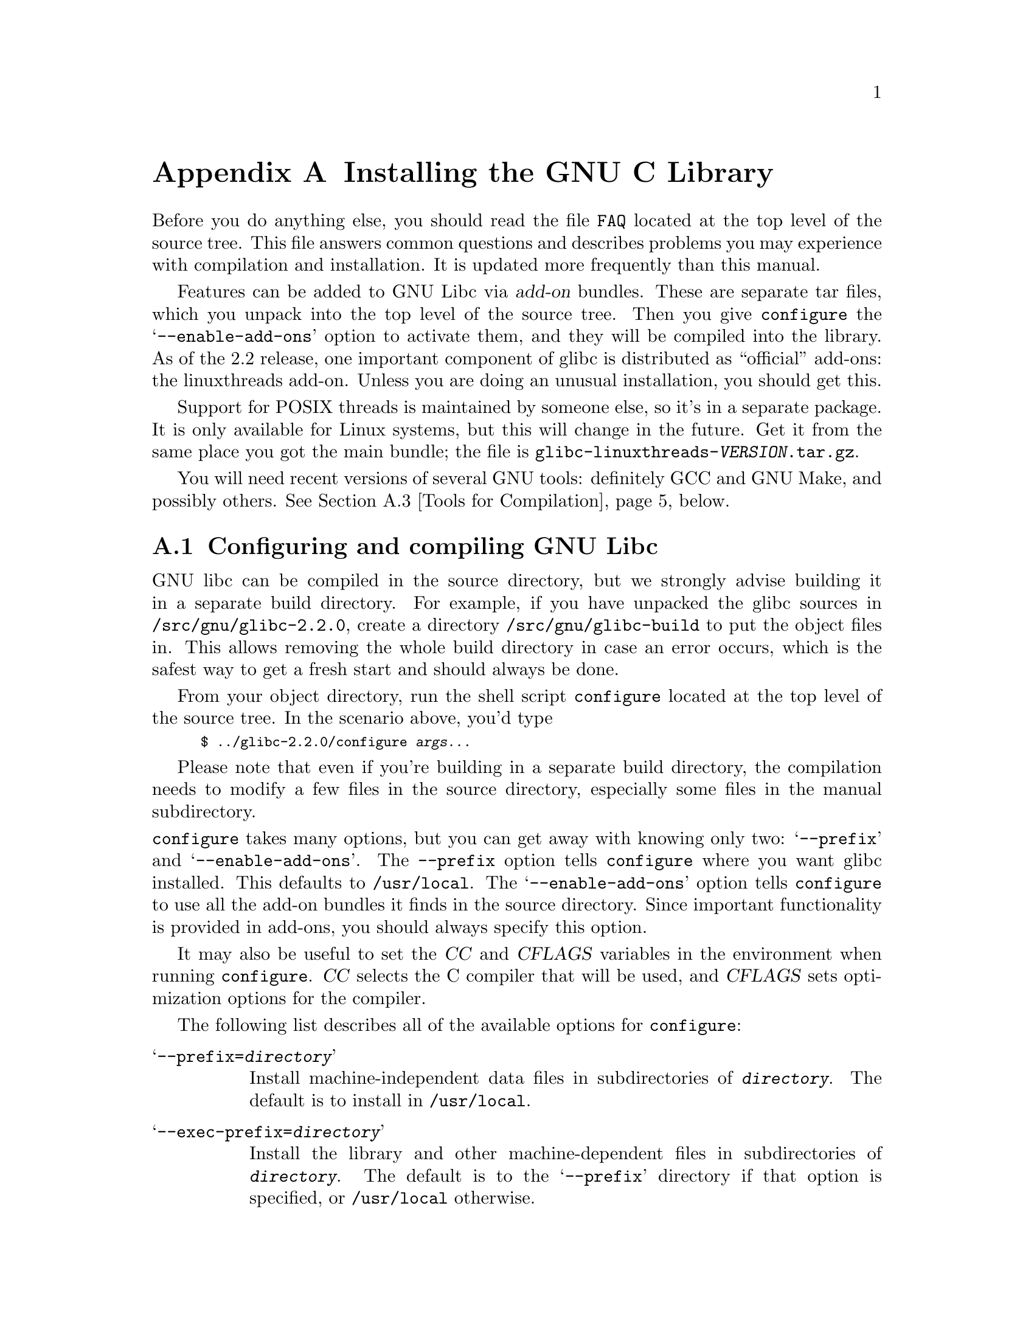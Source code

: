 @c This is for making the `INSTALL' file for the distribution.
@c Makeinfo ignores it when processing the file from the include.
@setfilename INSTALL

@node Installation, Maintenance, Library Summary, Top
@c %MENU% How to install the GNU C library
@appendix Installing the GNU C Library

Before you do anything else, you should read the file @file{FAQ} located
at the top level of the source tree.  This file answers common questions
and describes problems you may experience with compilation and
installation.  It is updated more frequently than this manual.

Features can be added to GNU Libc via @dfn{add-on} bundles.  These are
separate tar files, which you unpack into the top level of the source
tree.  Then you give @code{configure} the @samp{--enable-add-ons} option
to activate them, and they will be compiled into the library.  As of the
2.2 release, one important component of glibc is distributed as
``official'' add-ons: the linuxthreads add-on.  Unless you are doing an
unusual installation, you should get this.

Support for POSIX threads is maintained by someone else, so it's in a
separate package.  It is only available for Linux systems, but this will
change in the future.  Get it from the same place you got the main
bundle; the file is @file{glibc-linuxthreads-@var{VERSION}.tar.gz}.

You will need recent versions of several GNU tools: definitely GCC and
GNU Make, and possibly others.  @xref{Tools for Compilation}, below.

@menu
* Configuring and compiling::   How to compile and test GNU libc.
* Running make install::        How to install it once you've got it
 compiled.
* Tools for Compilation::       You'll need these first.
* Supported Configurations::    What it runs on, what it doesn't.
* Linux::                       Specific advice for Linux systems.
* Reporting Bugs::              So they'll get fixed.
@end menu

@node Configuring and compiling
@appendixsec Configuring and compiling GNU Libc
@cindex configuring
@cindex compiling

GNU libc can be compiled in the source directory, but we strongly advise
building it in a separate build directory.  For example, if you have
 unpacked
the glibc sources in @file{/src/gnu/glibc-2.2.0}, create a directory
@file{/src/gnu/glibc-build} to put the object files in.  This allows
removing the whole build directory in case an error occurs, which is the
safest way to get a fresh start and should always be done.

From your object directory, run the shell script @file{configure} located
at the top level of the source tree.  In the scenario above, you'd type

@smallexample
$ ../glibc-2.2.0/configure @var{args...}
@end smallexample

Please note that even if you're building in a separate build directory,
the compilation needs to modify a few files in the source
directory, especially some files in the manual subdirectory.

@noindent
@code{configure} takes many options, but you can get away with knowing
only two: @samp{--prefix} and @samp{--enable-add-ons}.  The
@code{--prefix} option tells @code{configure} where you want glibc 
installed. This defaults to @file{/usr/local}.  The
@samp{--enable-add-ons} option tells @code{configure} to use all the 
add-on bundles it finds in the source directory.  Since important
functionality is provided in add-ons, you should always specify this
option.

It may also be useful to set the @var{CC} and @var{CFLAGS} variables in
the environment when running @code{configure}.  @var{CC} selects the C
compiler that will be used, and @var{CFLAGS} sets optimization options
for the compiler.

The following list describes all of the available options for
 @code{configure}:

@table @samp
@item --prefix=@var{directory}
Install machine-independent data files in subdirectories of
@file{@var{directory}}.  The default is to install in @file{/usr/local}.

@item --exec-prefix=@var{directory}
Install the library and other machine-dependent files in subdirectories
of @file{@var{directory}}.  The default is to the @samp{--prefix}
directory if that option is specified, or @file{/usr/local} otherwise.

@item --with-headers=@var{directory}
Look for kernel header files in @var{directory}, not
@file{/usr/include}.  Glibc needs information from the kernel's private
header files.  Glibc will normally look in @file{/usr/include} for them,
but if you specify this option, it will look in @var{DIRECTORY} instead.

This option is primarily of use on a system where the headers in
@file{/usr/include} come from an older version of glibc.  Conflicts can
occasionally happen in this case.  Note that Linux libc5 qualifies as an
older version of glibc.  You can also use this option if you want to
compile glibc with a newer set of kernel headers than the ones found in
@file{/usr/include}.

@item --enable-add-ons[=@var{list}]
Enable add-on packages in your source tree.  If this option is specified
with no list, it enables all the add-on packages it finds.  If you do
not wish to use some add-on packages that you have present in your source
tree, give this option a list of the add-ons that you @emph{do} want
used, like this: @samp{--enable-add-ons=linuxthreads}

@item --enable-kernel=@var{version}
This option is currently only useful on Linux systems.  The
@var{version} parameter should have the form X.Y.Z and describes the
smallest version of the Linux kernel the generated library is expected
to support.  The higher the @var{version} number is, the less
compatibility code is added, and the faster the code gets.

@item --with-binutils=@var{directory}
Use the binutils (assembler and linker) in @file{@var{directory}}, not
the ones the C compiler would default to.  You can use this option if
the default binutils on your system cannot deal with all the constructs
in the GNU C library.  In that case, @code{configure} will detect the
problem and suppress these constructs, so that the library will still be
usable, but functionality may be lost---for example, you can't build a
shared libc with old binutils.

@item --without-fp
Use this option if your computer lacks hardware floating-point support
and your operating system does not emulate an FPU.

@c disable static doesn't work currently
@c @item --disable-static
@c Don't build static libraries.  Static libraries aren't that useful
 these
@c days, but we recommend you build them in case you need them.

@item --disable-shared
Don't build shared libraries even if it is possible.  Not all systems
support shared libraries; you need ELF support and (currently) the GNU
linker.

@item --disable-profile
Don't build libraries with profiling information.  You may want to use
this option if you don't plan to do profiling.

@item --enable-omitfp
Use maximum optimization for the normal (static and shared)
libraries, and compile separate static libraries with debugging
information and no optimization.  We recommend not doing this.  The extra
optimization doesn't gain you much, it may provoke compiler bugs, and you
won't be able to trace bugs through the C library.

@item --disable-versioning
Don't compile the shared libraries with symbol version information.
Doing this will make the resulting library incompatible with old
binaries, so it's not recommended.

@item --enable-static-nss
Compile static versions of the NSS (Name Service Switch) libraries.
This is not recommended because it defeats the purpose of NSS; a program
linked statically with the NSS libraries cannot be dynamically
reconfigured to use a different name database.

@item --without-tls
By default the C library is built with support for thread-local storage
if the used tools support it.  By using @samp{--without-tls} this can be
prevented though there generally is no reason since it creates
compatibility problems.

@item --build=@var{build-system}
@itemx --host=@var{host-system}
These options are for cross-compiling.  If you specify both options and
@var{build-system} is different from @var{host-system}, @code{configure}
will prepare to cross-compile glibc from @var{build-system} to be used
on @var{host-system}.  You'll probably need the @samp{--with-headers}
option too, and you may have to override @var{configure}'s selection of
the compiler and/or binutils.

If you only specify @samp{--host}, @code{configure} will prepare for a
native compile but use what you specify instead of guessing what your
system is. This is most useful to change the CPU submodel.  For example,
if @code{configure} guesses your machine as @code{i586-pc-linux-gnu} but
you want to compile a library for 386es, give
@samp{--host=i386-pc-linux-gnu} or just @samp{--host=i386-linux} and add
the appropriate compiler flags (@samp{-mcpu=i386} will do the trick) to
@var{CFLAGS}.

If you specify just @samp{--build}, @code{configure} will get confused.
@end table

To build the library and related programs, type @code{make}.  This will
produce a lot of output, some of which may look like errors from
@code{make} but isn't.  Look for error messages from @code{make}
containing @samp{***}.  Those indicate that something is seriously wrong.

The compilation process can take several hours.  Expect at least two
hours for the default configuration on i586 for Linux.  For Hurd, times
are much longer.  Except for EGCS 1.1 and GCC 2.95 (and later versions
of GCC), all supported versions of GCC have a problem which causes them
to take several minutes to compile certain files in the iconvdata
directory.  Do not panic if the compiler appears to hang.

If you want to run a parallel make, simply pass the @samp{-j} option
with an appropriate numeric parameter to @code{make}.  You need a recent
GNU @code{make} version, though.

To build and run test programs which exercise some of the library
facilities, type @code{make check}.  If it does not complete
successfully, do not use the built library, and report a bug after
verifying that the problem is not already known.  @xref{Reporting Bugs},
for instructions on reporting bugs.  Note that some of the tests assume
they are not being run by @code{root}.  We recommend you compile and
test glibc as an unprivileged user.

Before reporting bugs make sure there is no problem with your system.
The tests (and later installation) use some pre-existing files of the
system such as @file{/etc/passwd}, @file{/etc/nsswitch.conf} and others.
These files must all contain correct and sensible content.

To format the @cite{GNU C Library Reference Manual} for printing, type
@w{@code{make dvi}}.  You need a working @TeX{} installation to do this.
The distribution already includes the on-line formatted version of the
manual, as Info files.  You can regenerate those with @w{@code{make
info}}, but it shouldn't be necessary.

The library has a number of special-purpose configuration parameters
which you can find in @file{Makeconfig}.  These can be overwritten with
the file @file{configparms}.  To change them, create a
@file{configparms} in your build directory and add values as appropriate
for your system.  The file is included and parsed by @code{make} and has
to follow the conventions for makefiles.

It is easy to configure the GNU C library for cross-compilation by
setting a few variables in @file{configparms}.  Set @code{CC} to the
cross-compiler for the target you configured the library for; it is
important to use this same @code{CC} value when running
@code{configure}, like this: @samp{CC=@var{target}-gcc configure
@var{target}}.  Set @code{BUILD_CC} to the compiler to use for programs
run on the build system as part of compiling the library.  You may need to
set @code{AR} and @code{RANLIB} to cross-compiling versions of @code{ar}
and @code{ranlib} if the native tools are not configured to work with
object files for the target you configured for.


@node Running make install
@appendixsec Installing the C Library
@cindex installing

To install the library and its header files, and the Info files of the
manual, type @code{env LANGUAGE=C LC_ALL=C make install}.  This will
build things, if necessary, before installing them; however, you should
still compile everything first.  If you are installing glibc as your
primary C library, we recommend that you shut the system down to
single-user mode first, and reboot afterward.  This minimizes the risk
of breaking things when the library changes out from underneath.

If you're upgrading from Linux libc5 or some other C library, you need to
replace the @file{/usr/include} with a fresh directory before installing
it.  The new @file{/usr/include} should contain the Linux headers, but
nothing else.

You must first build the library (@samp{make}), optionally check it
(@samp{make check}), switch the include directories and then install
(@samp{make install}).  The steps must be done in this order.  Not moving
the directory before install will result in an unusable mixture of header
files from both libraries, but configuring, building, and checking the
library requires the ability to compile and run programs against the old
library.

If you are upgrading from a previous installation of glibc 2.0 or 2.1,
@samp{make install} will do the entire job.  You do not need to remove
the old includes -- if you want to do so anyway you must then follow the
order given above.

You may also need to reconfigure GCC to work with the new library.  The
easiest way to do that is to figure out the compiler switches to make it
work again (@samp{-Wl,--dynamic-linker=/lib/ld-linux.so.2} should work on
Linux systems) and use them to recompile gcc.  You can also edit the specs
file (@file{/usr/lib/gcc-lib/@var{TARGET}/@var{VERSION}/specs}), but that
is a bit of a black art.

You can install glibc somewhere other than where you configured it to go
by setting the @code{install_root} variable on the command line for
@samp{make install}.  The value of this variable is prepended to all the
paths for installation.  This is useful when setting up a chroot
environment or preparing a binary distribution.  The directory should be
specified with an absolute file name.

Glibc 2.2 includes a daemon called @code{nscd}, which you
may or may not want to run.  @code{nscd} caches name service lookups; it
can dramatically improve performance with NIS+, and may help with DNS as
well.

One auxiliary program, @file{/usr/libexec/pt_chown}, is installed setuid
@code{root}.  This program is invoked by the @code{grantpt} function; it
sets the permissions on a pseudoterminal so it can be used by the
calling process.  This means programs like @code{xterm} and
@code{screen} do not have to be setuid to get a pty.  (There may be
other reasons why they need privileges.)  If you are using a 2.1 or
newer Linux kernel with the @code{devptsfs} or @code{devfs} filesystems
providing pty slaves, you don't need this program; otherwise you do.
The source for @file{pt_chown} is in @file{login/programs/pt_chown.c}.

After installation you might want to configure the timezone and locale
installation of your system.  The GNU C library comes with a locale
database which gets configured with @code{localedef}.  For example, to
set up a German locale with name @code{de_DE}, simply issue the command
@samp{localedef -i de_DE -f ISO-8859-1 de_DE}.  To configure all locales
that are supported by glibc, you can issue from your build directory the
command @samp{make localedata/install-locales}.

To configure the locally used timezone, set the @code{TZ} environment
variable.  The script @code{tzselect} helps you to select the right value.
As an example, for Germany, @code{tzselect} would tell you to use
@samp{TZ='Europe/Berlin'}.  For a system wide installation (the given
paths are for an installation with @samp{--prefix=/usr}), link the
timezone file which is in @file{/usr/share/zoneinfo} to the file
@file{/etc/localtime}.  For Germany, you might execute @samp{ln -s
/usr/share/zoneinfo/Europe/Berlin /etc/localtime}.

@node Tools for Compilation
@appendixsec Recommended Tools for Compilation
@cindex installation tools
@cindex tools, for installing library

We recommend installing the following GNU tools before attempting to
build the GNU C library:

@itemize @bullet
@item
GNU @code{make} 3.79 or newer

You need the latest version of GNU @code{make}.  Modifying the GNU C
Library to work with other @code{make} programs would be so difficult that
we recommend you port GNU @code{make} instead.  @strong{Really.}  We
recommend GNU @code{make} version 3.79.  All earlier versions have severe
bugs or lack features.

@item
GCC 2.95 or newer

The GNU C library can only be compiled with the GNU C compiler family.
As of the 2.2 release, GCC 2.95.2 or higher is required.  As of this
writing, GCC 2.95.3 is the compiler we advise to use.

You can use whatever compiler you like to compile programs that use GNU
libc, but be aware that both GCC 2.7 and 2.8 have bugs in their
floating-point support that may be triggered by the math library.

For PPC you might need some patches even on top of the last GCC version.
See the FAQ.

@item
GNU @code{binutils} 2.10.1 or later

You must use GNU @code{binutils} (as and ld) if you want to build a shared
library.  Even if you don't want to build a shared library, we recommend
you use them anyway.  No one has tested compilation with non-GNU
@code{binutils} in a long time.

The quality of @code{binutils} releases has varied a bit recently.  The
bugs are in obscure features, but glibc uses quite a few of those.  2.10.1
and later releases are known to work.  Versions after 2.8.1.0.23 may or
may not work.  Older versions definitely don't.

For PPC you might need some patches even on top of the last
@code{binutils} version.  See the FAQ.

@item
GNU @code{texinfo} 3.12f

To correctly translate and install the Texinfo documentation you need
this version of the @code{texinfo} package.  Earlier versions do not
understand all the tags used in the document, and the installation
mechanism for the info files is not present or works differently.

@item
GNU @code{awk} 3.0, or some other POSIX awk

@code{Awk} is used in several places to generate files.  The scripts
should work with any POSIX-compliant @code{awk} implementation;
@code{gawk} 3.0 and @code{mawk} 1.3 are known to work.

@item
Perl 5

Perl is not required, but it is used if present to test the
installation.  We may decide to use it elsewhere in the future.

@item
GNU @code{sed} 3.02 or newer

@code{Sed} is used in several places to generate files.  Most scripts work
with any version of @code{sed}.  The known exception is the script
@code{po2test.sed} in the @code{intl} subdirectory which is used to
generate @code{msgs.h} for the test suite.  This script works correctly
only with GNU @code{sed} 3.02.  If you like to run the test suite, you
should definitely upgrade @code{sed}.

@end itemize

@noindent
If you change any of the @file{configure.in} files you will also need

@itemize @bullet
@item
GNU @code{autoconf} 2.12 or higher
@end itemize

@noindent
and if you change any of the message translation files you will need

@itemize @bullet
@item
GNU @code{gettext} 0.10.36 or later
@end itemize

@noindent
You may also need these packages if you upgrade your source tree using
patches, although we try to avoid this.

@node Supported Configurations
@appendixsec Supported Configurations
@cindex configurations, all supported

The GNU C Library currently supports configurations that match the
following patterns:

@smallexample
alpha@var{*}-@var{*}-linux
arm-@var{*}-linux
cris-@var{*}-linux
hppa-@var{*}-linux
i@var{x}86-@var{*}-gnu
i@var{x}86-@var{*}-linux
ia64-@var{*}-linux
m68k-@var{*}-linux
mips@var{*}-@var{*}-linux
powerpc-@var{*}-linux
s390-@var{*}-linux
s390x-@var{*}-linux
sparc-@var{*}-linux
sparc64-@var{*}-linux
@end smallexample

Former releases of this library (version 2.1 and/or 2.0) used to run on
the following configurations:

@smallexample
arm-@var{*}-linuxaout
arm-@var{*}-none
@end smallexample

Very early releases (version 1.09.1 and perhaps earlier versions) used
to run on the following configurations:

@smallexample
alpha-dec-osf1
alpha-@var{*}-linuxecoff
i@var{x}86-@var{*}-bsd4.3
i@var{x}86-@var{*}-isc2.2
i@var{x}86-@var{*}-isc3.@var{n}
i@var{x}86-@var{*}-sco3.2
i@var{x}86-@var{*}-sco3.2v4
i@var{x}86-@var{*}-sysv
i@var{x}86-@var{*}-sysv4
i@var{x}86-force_cpu386-none
i@var{x}86-sequent-bsd
i960-nindy960-none
m68k-hp-bsd4.3
m68k-mvme135-none
m68k-mvme136-none
m68k-sony-newsos3
m68k-sony-newsos4
m68k-sun-sunos4.@var{n}
mips-dec-ultrix4.@var{n}
mips-sgi-irix4.@var{n}
sparc-sun-solaris2.@var{n}
sparc-sun-sunos4.@var{n}
@end smallexample

Since no one has volunteered to test and fix these configurations,
they are not supported at the moment.  They probably don't compile;
they definitely don't work anymore.  Porting the library is not hard.
If you are interested in doing a port, please contact the glibc
maintainers by sending electronic mail to @email{bug-glibc@@gnu.org}.

Valid cases of @samp{i@var{x}86} include @samp{i386}, @samp{i486},
@samp{i586}, and @samp{i686}.  All of those configurations produce a
library that can run on this processor and newer processors.  The GCC
compiler by default generates code that's optimized for the machine it's
configured for and will use the instructions available on that machine.
For example if your GCC is configured for @samp{i686}, gcc will optimize
for @samp{i686} and might issue some @samp{i686} specific instructions.
To generate code for other models, you have to configure for that model
and give GCC the appropriate @samp{-march=} and @samp{-mcpu=} compiler
switches via @var{CFLAGS}.

@node Linux
@appendixsec Specific advice for Linux systems
@cindex upgrading from libc5
@cindex kernel header files

If you are installing GNU libc on a Linux system, you need to have the
header files from a 2.2 or newer kernel around for reference.  For some
architectures, like ia64, sh and hppa, you need at least headers from
kernel 2.3.99 (sh and hppa) or 2.4.0 (ia64).  You do not need to use
that kernel, just have its headers where glibc can access at them.  The
easiest way to do this is to unpack it in a directory such as
@file{/usr/src/linux-2.2.1}.  In that directory, run @samp{make config}
and accept all the defaults.  Then run @samp{make
include/linux/version.h}.  Finally, configure glibc with the option
@samp{--with-headers=/usr/src/linux-2.2.1/include}.  Use the most recent
kernel you can get your hands on.

An alternate tactic is to unpack the 2.2 kernel and run @samp{make
config} as above; then, rename or delete @file{/usr/include}, create
a new @file{/usr/include}, and make the usual symbolic links of
@file{/usr/include/linux} and @file{/usr/include/asm} into the 2.2
kernel sources.  You can then configure glibc with no special options.
This tactic is recommended if you are upgrading from libc5, since you
need to get rid of the old header files anyway.

Note that @file{/usr/include/net} and @file{/usr/include/scsi} should
@strong{not} be symlinks into the kernel sources.  GNU libc provides its
own versions of these files.

Linux expects some components of the libc installation to be in
@file{/lib} and some in @file{/usr/lib}.  This is handled automatically
if you configure glibc with @samp{--prefix=/usr}.  If you set some other
prefix or allow it to default to @file{/usr/local}, then all the
components are installed there.

If you are upgrading from libc5, you need to recompile every shared
library on your system against the new library for the sake of new code,
but keep the old libraries around for old binaries to use.  This is
complicated and difficult.  Consult the Glibc2 HOWTO at
@url{http://www.imaxx.net/~thrytis/glibc} for details.

You cannot use @code{nscd} with 2.0 kernels, due to bugs in the
kernel-side thread support.  @code{nscd} happens to hit these bugs
particularly hard, but you might have problems with any threaded
program.

@node Reporting Bugs
@appendixsec Reporting Bugs
@cindex reporting bugs
@cindex bugs, reporting

There are probably bugs in the GNU C library.  There are certainly
errors and omissions in this manual.  If you report them, they will get
fixed.  If you don't, no one will ever know about them and they will
remain unfixed for all eternity, if not longer.

It is a good idea to verify that the problem has not already been
reported.  Bugs are documented in two places: The file @file{BUGS}
describes a number of well known bugs and the bug tracking system has a
WWW interface at
@url{http://www-gnats.gnu.org:8080/cgi-bin/wwwgnats.pl}.  The WWW
interface gives you access to open and closed reports.  A closed report
normally includes a patch or a hint on solving the problem.

To report a bug, first you must find it.  With any luck, this will be the
hard part.  Once you've found a bug, make sure it's really a bug.  A
good way to do this is to see if the GNU C library behaves the same way
some other C library does.  If so, probably you are wrong and the
libraries are right (but not necessarily).  If not, one of the libraries
is probably wrong.  It might not be the GNU library.  Many historical
Unix C libraries permit things that we don't, such as closing a file
twice.

If you think you have found some way in which the GNU C library does not
conform to the ISO and POSIX standards (@pxref{Standards and
Portability}), that is definitely a bug.  Report it!

Once you're sure you've found a bug, try to narrow it down to the
smallest test case that reproduces the problem.  In the case of a C
library, you really only need to narrow it down to one library
function call, if possible.  This should not be too difficult.

The final step when you have a simple test case is to report the bug.
Do this using the @code{glibcbug} script.  It is installed with libc, or
if you haven't installed it, will be in your build directory.  Send your
test case, the results you got, the results you expected, and what you
think the problem might be (if you've thought of anything).
@code{glibcbug} will insert the configuration information we need to
see, and ship the report off to @email{bugs@@gnu.org}.  Don't send
a message there directly; it is fed to a program that expects mail to be
formatted in a particular way.  Use the script.

If you are not sure how a function should behave, and this manual
doesn't tell you, that's a bug in the manual.  Report that too!  If the
function's behavior disagrees with the manual, then either the library
or the manual has a bug, so report the disagreement.  If you find any
errors or omissions in this manual, please report them to the Internet
address @email{bug-glibc-manual@@gnu.org}.  If you refer to specific
sections of the manual, please include the section names for easier
identification.
